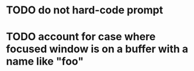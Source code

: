* TODO do not hard-code prompt
* TODO account for case where focused window is on a buffer with a name like "*foo*"
